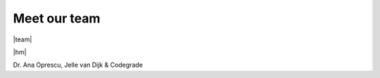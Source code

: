 .. |team| raw:: html

    <h1 class"">Front-end</h1>
    <div class="columns has-text-centered">
        <div class="column">
            <figure class="image is-inline-block is-128x128">
                <img class="is-rounded" src="https://media.istockphoto.com/photos/closeup-of-mixedbreed-monkey-between-chimpanzee-and-bonobo-smiling-picture-id119838172?k=6&m=119838172&s=612x612&w=0&h=C6yKSGBkRi_85jnSv1aryQWKu08QKq6aLXWJGpHVd90=">
            </figure>
            <a class="column" href=""><i class="fa fa-linkedin-square" aria-hidden="true"></i></a>
            <p class="title is-4">Bob Reus</p>
        </div>
        <div class="column">
            <figure class="image is-inline-block is-128x128">
                <img class="is-rounded" src="https://image.shutterstock.com/image-photo/monkey-face-close-260nw-220510171.jpg">
            </figure>
            <a class="column" href="https://www.linkedin.com/in/dylan-koster-067884205/"><i class="fa fa-linkedin-square" aria-hidden="true"></i></a>
            <p class="title is-4">Dylan Koster</p>
        </div>
        <div class="column">
            <figure class="image is-inline-block is-128x128">
                <img class="is-rounded" src="_static/_images/niels.png">
            </figure>
            <a class="column" href=""><i class="fa fa-linkedin-square" aria-hidden="true"></i></a>
            <p class="title is-4">Niels Kaars</p>
        </div>
        <div class="column">
            <figure class="image is-inline-block is-128x128">
                <img class="is-rounded" src="https://media.npr.org/assets/img/2015/09/23/ap_836720500193_sq-57a032ff491f37e572cb77216b40d978a6f5fff3-s800-c85.jpg">
            </figure>
            <a class="column" href="https://www.linkedin.com/in/lars-reddering-a7a643207/"><i class="fa fa-linkedin-square" aria-hidden="true"></i></a>
            <p class="title is-4">Lars Reddering</p>
        </div>
        <div class="column">
            <figure class="image is-inline-block is-128x128">
                <img class="is-rounded" src="https://cdn.shopify.com/s/files/1/0078/8575/0369/products/Monkey_Face_Diamond_Painting_Kit_550x.jpg?v=1571713803">
            </figure>
            <a class="column" href="https://www.linkedin.com/in/philip-schutte-838ab5205/"><i class="fa fa-linkedin-square" aria-hidden="true"></i></a>
            <p class="title is-4">Philip Schutte</p>
        </div>
    </div>

    <h1 class"is-primary level">Back-end</h1>

    <div class="columns has-text-centered">
        <div class="column">
            <figure class="image is-inline-block is-128x128">
                <img class="is-rounded" src="https://pbs.twimg.com/profile_images/378800000388159526/524ed78748c172df1be2838cc01a7360_400x400.jpeg">
            </figure>
            <a class="column" href=""><i class="fa fa-linkedin-square" aria-hidden="true"></i></a>
            <p class="title is-4">Jurriaan v.d. Berg</p>
        </div>
        <div class="column">
            <figure class="image is-inline-block is-128x128">
                <img class="is-rounded" src="_static/_images/marten.png">
            </figure>
            <a class="column" href="https://www.linkedin.com/in/marten-fleminks/"><i class="fa fa-linkedin-square" aria-hidden="true"></i></a>
            <p class="title is-4">Marten Fleminks</p>
        </div>
        <div class="column">
            <figure class="image is-inline-block is-128x128">
                <img class="is-rounded" src="_static/_images/piraveen.png">
            </figure>
            <a class="column" href="https://www.linkedin.com/in/piraveen-kd"><i class="fa fa-linkedin-square" aria-hidden="true"></i></a>
            <p class="title is-4">Piraveen Kandiah</p>
        </div>
        <div class="column">
            <figure class="image is-inline-block is-128x128">
                <img class="is-rounded" src="_static/_images/steven.png">
            </figure>
            <a class="column" href="https://www.linkedin.com/in/steven-lageveen-05b558173/"><i class="fa fa-linkedin-square" aria-hidden="true"></i></a>
            <p class="title is-4">Steven Lageveen</p>
        </div>
        <div class="column">
            <figure class="image is-inline-block is-128x128">
                <img class="is-rounded" src="_static/_images/timo.png">
            </figure>
            <a class="column" href="https://www.linkedin.com/in/timo-sluis-b2a41a1b9/"><i class="fa fa-linkedin-square" aria-hidden="true"></i></a>
            <p class="title is-4">Timo Sluis</p>
        </div>
    </div>

Meet our team
===========================================================

|team|

.. |hm| raw:: html

    <h3 class"">Honourable mentions</h3>

|hm|

Dr. Ana Oprescu, Jelle van Dijk & Codegrade

